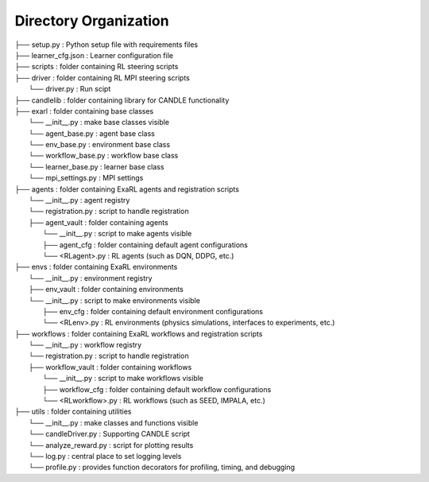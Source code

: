 Directory Organization
**********************

| ├── setup.py                          : Python setup file with requirements files
| ├── learner_cfg.json                  : Learner configuration file
| ├── scripts                           : folder containing RL steering scripts
| ├── driver                            : folder containing RL MPI steering scripts
|     └── driver.py                     : Run scipt 
| ├── candlelib                         : folder containing library for CANDLE functionality
| ├── exarl                	            : folder containing base classes
|     └── __init__.py                   : make base classes visible
|     └── agent_base.py                 : agent base class
|     └── env_base.py                   : environment base class
|     └── workflow_base.py              : workflow base class
|     └── learner_base.py               : learner base class
|     └── mpi_settings.py               : MPI settings
| ├── agents         	                : folder containing ExaRL agents and registration scripts
|     └── __init__.py                   : agent registry
|     └── registration.py               : script to handle registration
|     ├── agent_vault                   : folder containing agents
|         └── __init__.py               : script to make agents visible
|         ├── agent_cfg                 : folder containing default agent configurations
|         └── <RLagent>.py              : RL agents (such as DQN, DDPG, etc.)
| ├── envs         	                    : folder containing ExaRL environments
|     └── __init__.py                   : environment registry
|     ├── env_vault                     : folder containing environments
|     └── __init__.py                   : script to make environments visible
|         ├── env_cfg                   : folder containing default environment configurations
|         └── <RLenv>.py                : RL environments (physics simulations, interfaces to experiments, etc.)
| ├── workflows      	                : folder containing ExaRL workflows and registration scripts
|     └── __init__.py                   : workflow registry
|     └── registration.py               : script to handle registration
|     ├── workflow_vault                : folder containing workflows
|         └── __init__.py               : script to make workflows visible
|         ├── workflow_cfg              : folder containing default workflow configurations
|         └── <RLworkflow>.py           : RL workflows (such as SEED, IMPALA, etc.)
| ├── utils                             : folder containing utilities
|     └── __init__.py                   : make classes and functions visible
|     └── candleDriver.py               : Supporting CANDLE script
|     └── analyze_reward.py             : script for plotting results
|     └── log.py                        : central place to set logging levels
|     └── profile.py                    : provides function decorators for profiling, timing, and debugging